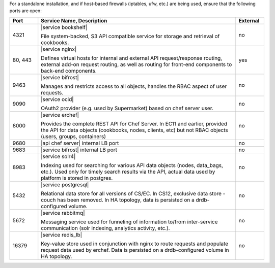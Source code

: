.. The contents of this file are included in multiple topics.
.. This file should not be changed in a way that hinders its ability to appear in multiple documentation sets.

For a standalone installation, and if host-based firewalls (iptables, ufw, etc.) are being used, ensure that the following ports are open:

.. list-table::
   :widths: 60 420 60
   :header-rows: 1

   * - Port
     - Service Name, Description
     - External
   * - 4321
     - |service bookshelf|

       File system-backed, S3 API compatible service for storage and retrieval of cookbooks.
     - no
   * - 80, 443
     - |service nginx|

       Defines virtual hosts for internal and external API request/response routing, external add-on request routing, as well as routing for front-end components to back-end components.
     - yes
   * - 9463
     - |service bifrost|

       Manages and restricts access to all objects, handles the RBAC aspect of user requests.
     - no
   * - 9090
     - |service ocid|

       OAuth2 provider (e.g. used by Supermarket) based on chef server user.
     - no
   * - 8000
     - |service erchef|

       Provides the complete REST API for Chef Server. In  EC11 and earlier, provided the API for data objects (cookbooks, nodes, clients, etc) but not RBAC objects (users, groups, containers)  
     - no
   * - 9680
     - |api chef server| internal LB port
     - no
   * - 9683
     - |service bifrost| internal LB port
     - no
   * - 8983
     - |service solr4|

       Indexing used for searching for various API data objects (nodes, data_bags, etc.). Used only for timely search results via the API, actual data used by platform is stored in postgres.
     - no
   * - 5432
     - |service postgresql|

       Relational data store for all versions of CS/EC. In CS12, exclusive data store - couch has been removed. In HA topology, data is persisted on a drdb-configured volume.
     - no
   * - 5672
     - |service rabbitmq|

       Messaging service used for funneling of information to/from inter-service communication (solr indexing, analytics activity, etc.).
     - no
   * - 16379
     - |service redis_lb|

       Key-value store used in conjunction with nginx to route requests and populate request data used by erchef. Data is persisted on a drdb-configured volume in HA topology.
     - no

